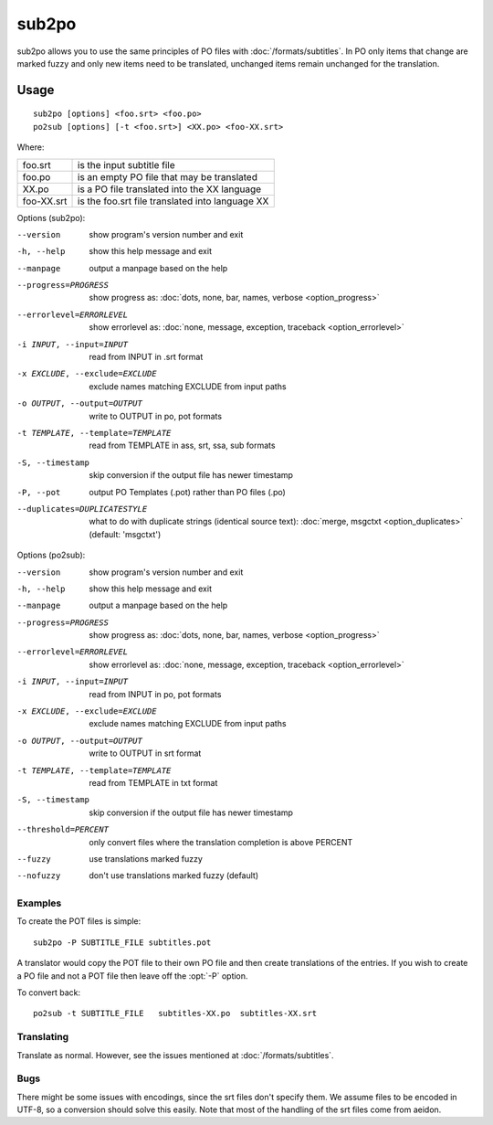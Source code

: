 
.. _sub2po:
.. _po2sub:

sub2po
******

sub2po allows you to use the same principles of PO files with
:doc:`/formats/subtitles`. In PO only items that change are marked fuzzy and
only new items need to be translated, unchanged items remain unchanged for the
translation.

.. _sub2po#usage:

Usage
=====

::

  sub2po [options] <foo.srt> <foo.po>
  po2sub [options] [-t <foo.srt>] <XX.po> <foo-XX.srt>

Where:

+------------+---------------------------------------------------+
| foo.srt    | is the input subtitle file                        |
+------------+---------------------------------------------------+
| foo.po     | is an empty PO file that may be translated        |
+------------+---------------------------------------------------+
| XX.po      | is a PO file translated into the XX language      |
+------------+---------------------------------------------------+
| foo-XX.srt | is the foo.srt file translated into language XX   |
+------------+---------------------------------------------------+

Options (sub2po):

--version            show program's version number and exit
-h, --help           show this help message and exit
--manpage            output a manpage based on the help
--progress=PROGRESS    show progress as: :doc:`dots, none, bar, names, verbose <option_progress>`
--errorlevel=ERRORLEVEL
                      show errorlevel as: :doc:`none, message, exception,
                      traceback <option_errorlevel>`
-i INPUT, --input=INPUT    read from INPUT in .srt format
-x EXCLUDE, --exclude=EXCLUDE   exclude names matching EXCLUDE from input paths
-o OUTPUT, --output=OUTPUT  write to OUTPUT in po, pot formats
-t TEMPLATE, --template=TEMPLATE
                        read from TEMPLATE in ass, srt, ssa, sub formats
-S, --timestamp       skip conversion if the output file has newer timestamp
-P, --pot            output PO Templates (.pot) rather than PO files (.po)
--duplicates=DUPLICATESTYLE
                      what to do with duplicate strings (identical source
                      text): :doc:`merge, msgctxt <option_duplicates>`
                      (default: 'msgctxt')

Options (po2sub):

--version            show program's version number and exit
-h, --help           show this help message and exit
--manpage            output a manpage based on the help
--progress=PROGRESS    show progress as: :doc:`dots, none, bar, names, verbose <option_progress>`
--errorlevel=ERRORLEVEL
                      show errorlevel as: :doc:`none, message, exception,
                      traceback <option_errorlevel>`
-i INPUT, --input=INPUT    read from INPUT in po, pot formats
-x EXCLUDE, --exclude=EXCLUDE   exclude names matching EXCLUDE from input paths
-o OUTPUT, --output=OUTPUT   write to OUTPUT in srt format
-t TEMPLATE, --template=TEMPLATE   read from TEMPLATE in txt format
-S, --timestamp      skip conversion if the output file has newer timestamp
--threshold=PERCENT  only convert files where the translation completion is above PERCENT
--fuzzy              use translations marked fuzzy
--nofuzzy            don't use translations marked fuzzy (default)

.. _sub2po#examples:

Examples
--------

To create the POT files is simple::

  sub2po -P SUBTITLE_FILE subtitles.pot

A translator would copy the POT file to their own PO file and then create
translations of the entries. If you wish to create a PO file and not a POT file
then leave off the :opt:`-P` option.

To convert back::

  po2sub -t SUBTITLE_FILE   subtitles-XX.po  subtitles-XX.srt

.. _sub2po#translating:

Translating
-----------

Translate as normal. However, see the issues mentioned at
:doc:`/formats/subtitles`.

.. _sub2po#bugs:

Bugs
----
There might be some issues with encodings, since the srt files don't specify
them. We assume files to be encoded in UTF-8, so a conversion should solve this
easily. Note that most of the handling of the srt files come from aeidon.

